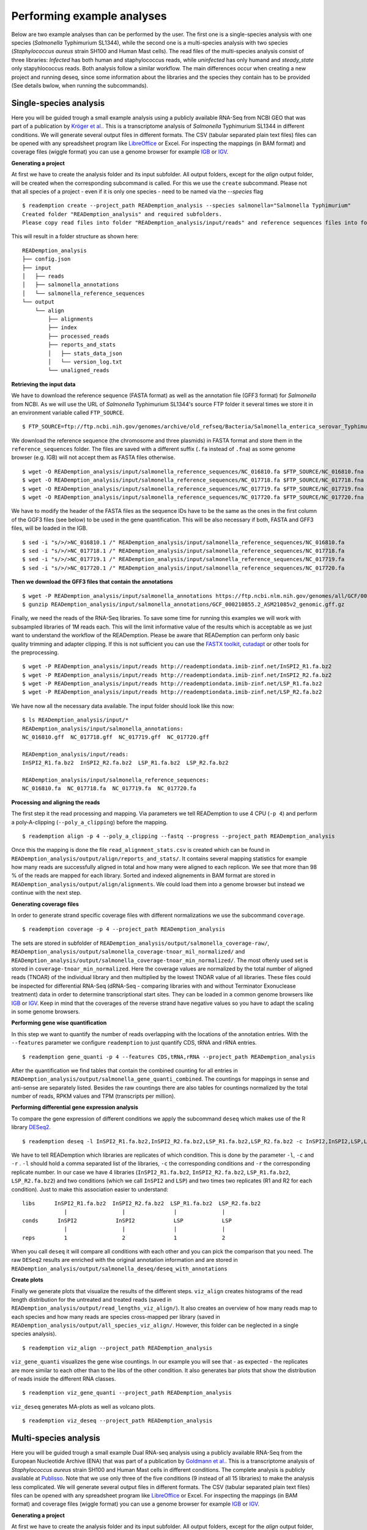 Performing example analyses
==============================

Below are two example analyses than can be performed by the user.
The first one is a single-species analysis with one species (*Salmonella* Typhimurium SL1344),
while the second one is a multi-species analysis with two species (*Staphylococcus aureus*
strain SH100 and Human Mast cells). The read files of the multi-species analysis consist of three
libraries: *Infected* has both human and staphylococcus reads, while *uninfected* has only humand and
*steady_state* only stapyhlococcus reads. Both analysis follow a similar workflow.
The main differences occur when creating a new project and running deseq,
since some information about the libraries and
the species they contain has to be provided (See details bwlow, when running the subcommands).

Single-species analysis
-----------------------

Here you will be guided trough a small example analysis using a
publicly available RNA-Seq from NCBI GEO that was part of a
publication by `Kröger et
al. <http://www.ncbi.nlm.nih.gov/pubmed/24331466>`_. This is a
transcriptome analysis of *Salmonella* Typhimurium SL1344 in different
conditions. We will generate several output files in different
formats. The CSV (tabular separated plain text files) files can be
opened with any spreadsheet program like `LibreOffice
<https://www.libreoffice.org/>`_ or Excel. For inspecting the mappings
(in BAM format) and coverage files (wiggle format) you can use a
genome browser for example `IGB <http://bioviz.org/igb/>`_ or `IGV
<https://www.broadinstitute.org/igv/home>`_.

**Generating a project**

At first we have to create the analysis folder and its input subfolder.
All output folders, except for the *align* output folder, will be created when the corresponding subcommand is called.
For this we use the ``create`` subcommand.
Please not that all species of a project - even if it is only one species - need to be named via the *--species* flag ::

  $ reademption create --project_path READemption_analysis --species salmonella="Salmonella Typhimurium"
  Created folder "READemption_analysis" and required subfolders.
  Please copy read files into folder "READemption_analysis/input/reads" and reference sequences files into folder/s "READemption_analysis/input/salmonella_reference_sequences".

This will result in a folder structure as shown here:
::

  READemption_analysis
  ├── config.json
  ├── input
  │   ├── reads
  │   ├── salmonella_annotations
  │   └── salmonella_reference_sequences
  └── output
      └── align
          ├── alignments
          ├── index
          ├── processed_reads
          ├── reports_and_stats
          │   ├── stats_data_json
          │   └── version_log.txt
          └── unaligned_reads


**Retrieving the input data**

We have to download the reference sequence (FASTA format) as well as
the annotation file (GFF3 format) for *Salmonella* from NCBI. As we
will use the URL of *Salmonella* Typhimurium SL1344's source FTP
folder it several times we store it in an environment variable called
``FTP_SOURCE``.  

::

  $ FTP_SOURCE=ftp://ftp.ncbi.nih.gov/genomes/archive/old_refseq/Bacteria/Salmonella_enterica_serovar_Typhimurium_SL1344_uid86645/

We download the reference sequence (the chromosome and three plasmids)
in FASTA format and store them in the ``reference_sequences``
folder. The files are saved with a different suffix (``.fa`` instead
of ``.fna``) as some genome browser (e.g. IGB) will not accept them as
FASTA files otherwise.

::
   
   $ wget -O READemption_analysis/input/salmonella_reference_sequences/NC_016810.fa $FTP_SOURCE/NC_016810.fna
   $ wget -O READemption_analysis/input/salmonella_reference_sequences/NC_017718.fa $FTP_SOURCE/NC_017718.fna
   $ wget -O READemption_analysis/input/salmonella_reference_sequences/NC_017719.fa $FTP_SOURCE/NC_017719.fna
   $ wget -O READemption_analysis/input/salmonella_reference_sequences/NC_017720.fa $FTP_SOURCE/NC_017720.fna

We have to modify the header of the FASTA files as the sequence IDs
have to be the same as the ones in the first column of the GGF3 files
(see below) to be used in the gene quantification. This will be also
necessary if both, FASTA and GFF3 files, will be loaded in the IGB.

::

   $ sed -i "s/>/>NC_016810.1 /" READemption_analysis/input/salmonella_reference_sequences/NC_016810.fa
   $ sed -i "s/>/>NC_017718.1 /" READemption_analysis/input/salmonella_reference_sequences/NC_017718.fa
   $ sed -i "s/>/>NC_017719.1 /" READemption_analysis/input/salmonella_reference_sequences/NC_017719.fa
   $ sed -i "s/>/>NC_017720.1 /" READemption_analysis/input/salmonella_reference_sequences/NC_017720.fa

**Then we download the GFF3 files that contain the annotations**
::

   $ wget -P READemption_analysis/input/salmonella_annotations https://ftp.ncbi.nlm.nih.gov/genomes/all/GCF/000/210/855/GCF_000210855.2_ASM21085v2/GCF_000210855.2_ASM21085v2_genomic.gff.gz
   $ gunzip READemption_analysis/input/salmonella_annotations/GCF_000210855.2_ASM21085v2_genomic.gff.gz

Finally, we need the reads of the RNA-Seq libraries. To save some time
for running this examples we will work with subsampled libraries of 1M
reads each. This will the limit informative value of the results which
is acceptable as we just want to understand the workflow of the
READemption. Please be aware that READemption can perform only basic
quality trimming and adapter clipping. If this is not sufficient you
can use the `FASTX toolkit <http://hannonlab.cshl.edu/fastx_toolkit/>`_,
`cutadapt <https://code.google.com/p/cutadapt/>`_ or other tools for
the preprocessing.

::

   $ wget -P READemption_analysis/input/reads http://reademptiondata.imib-zinf.net/InSPI2_R1.fa.bz2
   $ wget -P READemption_analysis/input/reads http://reademptiondata.imib-zinf.net/InSPI2_R2.fa.bz2
   $ wget -P READemption_analysis/input/reads http://reademptiondata.imib-zinf.net/LSP_R1.fa.bz2
   $ wget -P READemption_analysis/input/reads http://reademptiondata.imib-zinf.net/LSP_R2.fa.bz2

We have now all the necessary data available. The input folder should
look like this now:

::

   $ ls READemption_analysis/input/* 
   READemption_analysis/input/salmonella_annotations:
   NC_016810.gff  NC_017718.gff  NC_017719.gff  NC_017720.gff
   
   READemption_analysis/input/reads:
   InSPI2_R1.fa.bz2  InSPI2_R2.fa.bz2  LSP_R1.fa.bz2  LSP_R2.fa.bz2
 
   READemption_analysis/input/salmonella_reference_sequences:
   NC_016810.fa  NC_017718.fa  NC_017719.fa  NC_017720.fa

**Processing and aligning the reads**

The first step it the read processing and mapping. Via parameters we
tell READemption to use 4 CPU (``-p 4``) and perform a poly-A-clipping
(``--poly_a_clipping``) before the mapping.

::

   $ reademption align -p 4 --poly_a_clipping --fastq --progress --project_path READemption_analysis

Once this the mapping is done the file ``read_alignment_stats.csv`` is
created which can be found in
``READemption_analysis/output/align/reports_and_stats/``. It contains
several mapping statistics for example how many reads are successfully
aligned in total and how many were aligned to each replicon. We see
that more than 98 % of the reads are mapped for each library. Sorted
and indexed alignements in BAM format are stored in
``READemption_analysis/output/align/alignments``. We could load them
into a genome browser but instead we continue with the next step.


**Generating coverage files**

In order to generate strand specific coverage files with different
normalizations we use the subcommand ``coverage``.

::

   $ reademption coverage -p 4 --project_path READemption_analysis

The sets are stored in subfolder of
``READemption_analysis/output/salmonella_coverage-raw/``, ``READemption_analysis/output/salmonella_coverage-tnoar_mil_normalized/`` and ``READemption_analysis/output/salmonella_coverage-tnoar_min_normalized/``. The most oftenly used set
is stored in ``coverage-tnoar_min_normalized``. Here the coverage
values are normalized by the total number of aligned reads (TNOAR) of
the individual library and then multiplied by the lowest TNOAR value
of all libraries.
These files could be inspected for differential
RNA-Seq (dRNA-Seq - comparing libraries with and without Terminator
Exonuclease treatment) data in order to determine transcriptional
start sites. They can be loaded in a common genome browsers like `IGB
<http://bioviz.org/igb/>`_ or `IGV
<https://www.broadinstitute.org/igv/home>`_. Keep in mind that the
coverages of the reverse strand have negative values so you have to
adapt the scaling in some genome browsers.

**Performing gene wise quantification**

In this step we want to quantify the number of reads overlapping with
the locations of the annotation entries. With the ``--features``
parameter we configure ``reademption`` to just quantify CDS, tRNA and
rRNA entries.

::

   $ reademption gene_quanti -p 4 --features CDS,tRNA,rRNA --project_path READemption_analysis

After the quantification we find tables that contain the combined
counting for all entries in
``READemption_analysis/output/salmonella_gene_quanti_combined``. The
countings for mappings in sense and anti-sense are separately
listed. Besides the raw countings there are also tables for
countings normalized by the total number of reads, RPKM values and TPM (transcripts per million).


**Performing differential gene expression analysis**

To compare the gene expression of different conditions we apply the
subcommand ``deseq`` which makes use of the R library `DESeq2
<http://www.bioconductor.org/packages/release/bioc/html/DESeq2.html>`_. 

::

   $ reademption deseq -l InSPI2_R1.fa.bz2,InSPI2_R2.fa.bz2,LSP_R1.fa.bz2,LSP_R2.fa.bz2 -c InSPI2,InSPI2,LSP,LSP -r 1,2,1,2 --libs_by_species salmonella=InSPI2_R1,InSPI2_R2,LSP_R1,LSP_R2 --project_path READemption_analysis

We have to tell READemption which libraries are replicates of which
condition. This is done by the parameter ``-l``, ``-c`` and ``-r`` . ``-l``
should hold a comma separated list of the libraries, ``-c`` the
corresponding conditions and ``-r`` the corresponding replicate number. In our case we have 4 libraries
(``InSPI2_R1.fa.bz2``, ``InSPI2_R2.fa.bz2``, ``LSP_R1.fa.bz2``,
``LSP_R2.fa.bz2``) and two conditions (which we call ``InSPI2`` and
``LSP``) and two times two replicates (R1 and R2 for each condition). Just to make this association easier to understand:

::
   
    libs      InSPI2_R1.fa.bz2  InSPI2_R2.fa.bz2  LSP_R1.fa.bz2  LSP_R2.fa.bz2
                 |                 |               |              |
    conds      InSPI2            InSPI2            LSP            LSP
                 |                 |               |              |
    reps         1                 2               1              2
When you call ``deseq`` it will compare all conditions with each other
and you can pick the comparison that you need. The raw ``DESeq2``
results are enriched with the original annotation information and are
stored in
``READemption_analysis/output/salmonella_deseq/deseq_with_annotations``

**Create plots**

Finally we generate plots that visualize the results of the different
steps. ``viz_align`` creates histograms of the read length
distribution for the untreated and treated reads (saved in
``READemption_analysis/output/read_lengths_viz_align/``).
It also creates an overview of how many reads map to each species
and how many reads are species cross-mapped per library (saved in
``READemption_analysis/output/all_species_viz_align/``. However, this folder can be neglected in a single species analysis).


::
   
   $ reademption viz_align --project_path READemption_analysis

``viz_gene_quanti`` visualizes the gene wise countings. In our example
you will see that - as expected - the replicates are more similar to
each other than to the libs of the other condition. It also generates
bar plots that show the distribution of reads inside the different RNA
classes.

::

    $ reademption viz_gene_quanti --project_path READemption_analysis

``viz_deseq`` generates MA-plots as well as volcano plots.


::

   $ reademption viz_deseq --project_path READemption_analysis


Multi-species analysis
----------------------


Here you will be guided trough a small example Dual RNA-seq analysis using a
publicly available RNA-Seq from the European Nucleotide Archive (ENA) that was part of a
publication by `Goldmann et
al. <https://pubmed.ncbi.nlm.nih.gov/35321877/>`_. This is a
transcriptome analysis of *Staphylococcus aureus*
strain SH100 and Human Mast cells in different
conditions. The complete analysis is publicly available at `Publisso <https://repository.publisso.de/resource/frl:6427216>`_.
Note that we use only three of the five conditions (9 instead of all 15 libraries) to make the analysis less complicated.
We will generate several output files in different
formats. The CSV (tabular separated plain text files) files can be
opened with any spreadsheet program like `LibreOffice
<https://www.libreoffice.org/>`_ or Excel. For inspecting the mappings
(in BAM format) and coverage files (wiggle format) you can use a
genome browser for example `IGB <http://bioviz.org/igb/>`_ or `IGV
<https://www.broadinstitute.org/igv/home>`_.

**Generating a project**

At first we have to create the analysis folder and its input subfolder.
All output folders, except for the *align* output folder, will be created when the corresponding subcommand is called.
For this we use the ``create`` subcommand.
Please not that all species of a project - in this case two species - need to be named via the *--species* flag ::

  $ reademption create --project_path READemption_analysis --species human="Homo sapiens" staphylococcus="Staphylococcus aureus"
  Created folder "READemption_analysis" and required subfolders.
  Please copy read files into folder "READemption_analysis/input/reads" and reference sequences files into folder/s "READemption_analysis/input/human_reference_sequences", "READemption_analysis/input/staphylococcus_reference_sequences".
This will result in a folder structure as shown here:
::

  READemption_analysis
  ├── config.json
  ├── input
  │   ├── human_annotations
  │   ├── human_reference_sequences
  │   ├── reads
  │   ├── staphylococcus_annotations
  │   └── staphylococcus_reference_sequences
  └── output
      └── align
          ├── alignments
          ├── index
          ├── processed_reads
          ├── reports_and_stats
          │   ├── stats_data_json
          │   └── version_log.txt
          └── unaligned_reads


**Retrieving the input data**

We have to download the reference sequences (FASTA format) as well as
the annotation files (GFF3 format) for both species.

|

We download the *Staphylococcus* genome to the corresponding folder and unpack it.

::

  $ wget -O READemption_analysis/input/staphylococcus_reference_sequences/staphylococcus_genome.fa.gz ftp://ftp.ncbi.nlm.nih.gov/genomes/all/GCF/000/013/425/GCF_000013425.1_ASM1342v1/GCF_000013425.1_ASM1342v1_genomic.fna.gz
  $ gunzip READemption_analysis/input/staphylococcus_reference_sequences/staphylococcus_genome.fa.gz



We download the *Staphylococcus* annotation to the corresponding folder and unpack it.

::

  $ wget -O READemption_analysis/input/staphylococcus_annotations/staphylococcus_annotation.gff.gz ftp://ftp.ncbi.nlm.nih.gov/genomes/all/GCF/000/013/425/GCF_000013425.1_ASM1342v1/GCF_000013425.1_ASM1342v1_genomic.gff.gz
  $ gunzip READemption_analysis/input/staphylococcus_annotations/staphylococcus_annotation.gff.gz

We download the Human genome to the corresponding folder and unpack it.

::

  $ wget -O READemption_analysis/input/human_reference_sequences/human_genome.fa.gz ftp://ftp.ebi.ac.uk/pub/databases/gencode/Gencode_human/release_27/GRCh38.p10.genome.fa.gz
  $ gunzip READemption_analysis/input/human_reference_sequences/human_genome.fa.gz

We download the Human annotation to the corresponding folder and unpack it.

::

  $ wget -O READemption_analysis/input/human_annotations/human_annotation.gff.gz ftp://ftp.ebi.ac.uk/pub/databases/gencode/Gencode_human/release_27/gencode.v27.annotation.gff3.gz
  $ gunzip READemption_analysis/input/human_annotations/human_annotation.gff.gz

The reference *Staphylococcus sequence was saved with a different suffix (``.fa`` instead
of ``.fna``) as some genome browser (e.g. IGB) will not accept them as
FASTA files otherwise.


Finally, we need the reads of the RNA-Seq libraries. To save some time
for running this examples we will work with subsampled libraries of 10000
reads each. This will the limit informative value of the results which
is acceptable as we just want to understand the workflow of the
READemption. Please be aware that READemption can perform only basic
quality trimming and adapter clipping. If this is not sufficient you
can use the `FASTX toolkit <http://hannonlab.cshl.edu/fastx_toolkit/>`_,
`cutadapt <https://code.google.com/p/cutadapt/>`_ or other tools for
the preprocessing.

::

  $ wget https://raw.githubusercontent.com/Tillsa/Tillsa-2022-06-15-READemption_tutorial_data/main/Infected_replicate_1.fq https://raw.githubusercontent.com/Tillsa/Tillsa-2022-06-15-READemption_tutorial_data/main/Infected_replicate_2.fq \         https://raw.githubusercontent.com/Tillsa/Tillsa-2022-06-15-READemption_tutorial_data/main/Infected_replicate_3.fq https://raw.githubusercontent.com/Tillsa/Tillsa-2022-06-15-READemption_tutorial_data/main/Steady_state_replicate_1.fq https://raw.githubusercontent.com/Tillsa/Tillsa-2022-06-15-READemption_tutorial_data/main/Steady_state_replicate_2.fq https://raw.githubusercontent.com/Tillsa/Tillsa-2022-06-15-READemption_tutorial_data/main/Steady_state_replicate_3.fq https://raw.githubusercontent.com/Tillsa/Tillsa-2022-06-15-READemption_tutorial_data/main/Uninfected_replicate_1.fq https://raw.githubusercontent.com/Tillsa/Tillsa-2022-06-15-READemption_tutorial_data/main/Uninfected_replicate_2.fq https://raw.githubusercontent.com/Tillsa/Tillsa-2022-06-15-READemption_tutorial_data/main/Uninfected_replicate_3.fq -P READemption_analysis/input/reads

We have now all the necessary data available. The input folder should
look like this now:

::

    $ ls READemption_analysis/input/*
    input/human_annotations:
    human_annotation.gff

    input/human_reference_sequences:
    human_genome.fa

    input/reads:
    Infected_replicate_1.fq  Infected_replicate_3.fq      Steady_state_replicate_2.fq  Uninfected_replicate_1.fq  Uninfected_replicate_3.fq
    Infected_replicate_2.fq  Steady_state_replicate_1.fq  Steady_state_replicate_3.fq  Uninfected_replicate_2.fq

    input/staphylococcus_annotations:
    staphylococcus_annotation.gff

    input/staphylococcus_reference_sequences:
    staphylococcus_genome.fa


**Processing and aligning the reads**

The first step it the read processing and mapping. Via parameters we
tell READemption to use 4 CPU (``-p 4``) and perform a poly-A-clipping
(``--poly_a_clipping``) before the mapping.

::

   $ reademption align -p 4 --poly_a_clipping --project_path READemption_analysis

Once this the mapping is done the file ``read_alignment_stats.csv`` is
created which can be found in
``READemption_analysis/output/align/reports_and_stats/``. It contains
several mapping statistics for example how many reads are successfully
aligned in total and how many were aligned to each species as well as the species cross aligned reads. Sorted
and indexed alignements in BAM format are stored in
``READemption_analysis/output/align/alignments``. We could load them
into a genome browser but instead we continue with the next step.


**Generating coverage files**

In order to generate strand specific coverage files with different
normalizations we use the subcommand ``coverage``.

::

   $ reademption coverage -p 4 --project_path READemption_analysis

The sets are stored in subfolder of
``READemption_analysis/output/staphylococcus_coverage-raw/``, ``READemption_analysis/output/staphylococcus_coverage-tnoar_mil_normalized/``, ``READemption_analysis/output/staphylococcus_coverage-tnoar_min_normalized/``,
``READemption_analysis/output/human_coverage-raw/``, ``READemption_analysis/output/human_coverage-tnoar_mil_normalized/`` and ``READemption_analysis/output/human_coverage-tnoar_min_normalized/``.
The most oftenly used set is stored in ``coverage-tnoar_min_normalized``.
Here the coverage values are normalized by the total number of aligned reads (TNOAR) of
the individual library and then multiplied by the lowest TNOAR value
of all libraries.
These files could be inspected for differential
RNA-Seq (dRNA-Seq - comparing libraries with and without Terminator
Exonuclease treatment) data in order to determine transcriptional
start sites. They can be loaded in a common genome browsers like `IGB
<http://bioviz.org/igb/>`_ or `IGV
<https://www.broadinstitute.org/igv/home>`_. Keep in mind that the
coverages of the reverse strand have negative values so you have to
adapt the scaling in some genome browsers.

**Performing gene wise quantification**

In this step we want to quantify the number of reads overlapping with
the locations of the annotation entries. With the ``--features``
parameter we configure ``reademption`` to just quantify *gene* entries to save some time.

::

   $ reademption gene_quanti -p 4 --features gene --project_path READemption_analysis

After the quantification we find tables that contain the combined
counting for all entries in
``READemption_analysis/output/staphylococcus_gene_quanti_combined`` and ``READemption_analysis/output/human_gene_quanti_combined``. The
countings for mappings in sense and anti-sense are separately
listed. Besides the raw countings there are also tables for
countings normalized by the total number of reads, RPKM values and TPM (transcripts per million).


**Performing differential gene expression analysis**

To compare the gene expression of different conditions we apply the
subcommand ``deseq`` which makes use of the R library `DESeq2
<http://www.bioconductor.org/packages/release/bioc/html/DESeq2.html>`_.

::

   $ reademption deseq -l Infected_replicate_1,Infected_replicate_2,Infected_replicate_3,Steady_state_replicate_1,Steady_state_replicate_2,Steady_state_replicate_3,Uninfected_replicate_1,Uninfected_replicate_2,Uninfected_replicate_3 -c infected,infected,infected,steady_state,steady_state,steady_state,uninfected,uninfected,uninfected -r 1,2,3,1,2,3,1,2,3 --libs_by_species human="Infected_replicate_1,Infected_replicate_2,Infected_replicate_3,Uninfected_replicate_1,Uninfected_replicate_2,Uninfected_replicate_3" staphylococcus="Infected_replicate_1,Infected_replicate_2,Infected_replicate_3,Steady_state_replicate_1,Steady_state_replicate_2,Steady_state_replicate_3" --size_factor=species --project_path READemption_analysis

We have to tell READemption which libraries are replicates of which
condition. This is done by the parameter ``-l``, ``-c`` and ``-r`` . ``-l``
should hold a comma separated list of the libraries, ``-c`` the
corresponding conditions and ``-r`` the corresponding replicate number.
In our case we have 9 libraries (``Infected_replicate_1``, ``Infected_replicate_2``, ``Infected_replicate_3``, ``Steady_state_replicate_1``, ``Steady_state_replicate_2``, ``Steady_state_replicate_3``, ``Uninfected_replicate_1``, ``Uninfected_replicate_2``, ``Uninfected_replicate_3``)
and three conditions (which we call ``infected``, ``steady_state`` and ``uninfected``) and three times three replicates (R1, R2 and R3 for each condition). Just to make this association easier to understand:

::

    libs      Infected_replicate_1    Infected_replicate_2    Infected_replicate_3    Steady_state_replicate_1    Steady_state_replicate_2    Steady_state_replicate_3    Uninfected_replicate_1    Uninfected_replicate_2    Uninfected_replicate_3
                 |                              |                       |                        |                        |                               |                         |                         |                         |
    conds     infected                      infected                infected               steady_state             steady_state                    steady_state                uninfected                uninfected                uninfected
                 |                              |                       |                        |                        |                               |                         |                         |                         |
    reps         1                              2                       3                        1                        2                               3                         1                         2                         3
Because we set the --size factor to species and set the species for each lib via --libs_by_species,
when you call ``deseq`` it will calculate the size factors for normalization based on the reads of the current species.
Deseq will compare all the possible combinations of the libraries of a species
and you can pick the comparison that you need. The raw ``DESeq2``
results are enriched with the original annotation information and are
stored in
``READemption_analysis/output/staphyloccus_deseq/deseq_with_annotations`` and ``READemption_analysis/output/human_deseq/deseq_with_annotations``

**Create plots**

Finally we generate plots that visualize the results of the different
steps. ``viz_align`` creates histograms of the read length
distribution for the untreated and treated reads (saved in
``READemption_analysis/output/read_lengths_viz_align/``).
It also creates an overview of how many reads map to each species and how many reads are species cross-mapped per library.

::

   $ reademption viz_align --project_path READemption_analysis

``viz_gene_quanti`` visualizes the gene wise countings. In our example
you will see that - as expected - the replicates are more similar to
each other than to the libs of the other condition. It also generates
bar plots that show the distribution of reads inside the different RNA
classes.

::

   $ reademption viz_gene_quanti --project_path READemption_analysis

``viz_deseq`` generates MA-plots as well as volcano plots.

::

   $ reademption viz_deseq --project_path READemption_analysis
